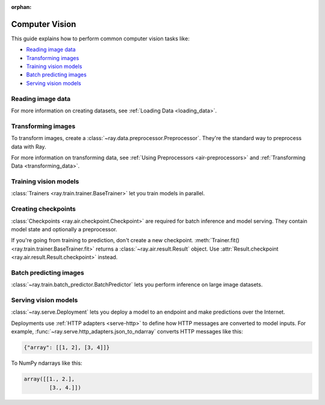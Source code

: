 :orphan:

.. _computer-vision:

Computer Vision
===============

This guide explains how to perform common computer vision tasks like:

* `Reading image data`_
* `Transforming images`_
* `Training vision models`_
* `Batch predicting images`_
* `Serving vision models`_

Reading image data
------------------

.. tab-set::

    .. tab-item:: Raw images

        Datasets like ImageNet store files like this:

        .. code-block::

            root/dog/xxx.png
            root/dog/xxy.png
            root/dog/[...]/xxz.png

            root/cat/123.png
            root/cat/nsdf3.png
            root/cat/[...]/asd932_.png

        To load images stored in this layout, read the raw images and include the
        class names.

        .. literalinclude:: ./doc_code/computer_vision.py
            :start-after: __read_images1_start__
            :end-before: __read_images1_stop__
            :dedent:

        Then, apply a :ref:`user-defined function <transforming_data>` to
        encode the class names as integer targets.

        .. literalinclude:: ./doc_code/computer_vision.py
            :start-after: __read_images2_start__
            :end-before: __read_images2_stop__
            :dedent:

        .. tip::

            You can also use :class:`~ray.data.preprocessors.LabelEncoder` to encode labels.

    .. tab-item:: NumPy

        To load NumPy arrays into a :class:`~ray.data.Dataset`, separately read the image and label arrays.

        .. literalinclude:: ./doc_code/computer_vision.py
            :start-after: __read_numpy1_start__
            :end-before: __read_numpy1_stop__
            :dedent:

        Then, combine the datasets and rename the columns.

        .. literalinclude:: ./doc_code/computer_vision.py
            :start-after: __read_numpy2_start__
            :end-before: __read_numpy2_stop__
            :dedent:

    .. tab-item:: TFRecords

        Image datasets often contain ``tf.train.Example`` messages that look like this:

        .. code-block::

            features {
                feature {
                    key: "image"
                    value {
                        bytes_list {
                            value: ...  # Raw image bytes
                        }
                    }
                }
                feature {
                    key: "label"
                    value {
                        int64_list {
                            value: 3
                        }
                    }
                }
            }

        To load examples stored in this format, read the TFRecords into a :class:`~ray.data.Dataset`.

        .. literalinclude:: ./doc_code/computer_vision.py
            :start-after: __read_tfrecords1_start__
            :end-before: __read_tfrecords1_stop__
            :dedent:

        Then, apply a :ref:`user-defined function <transforming_data>` to
        decode the raw image bytes.

        .. literalinclude:: ./doc_code/computer_vision.py
            :start-after: __read_tfrecords2_start__
            :end-before: __read_tfrecords2_stop__
            :dedent:

    .. tab-item:: Parquet

        To load image data stored in Parquet files, call :func:`ray.data.read_parquet`.

        .. literalinclude:: ./doc_code/computer_vision.py
            :start-after: __read_parquet_start__
            :end-before: __read_parquet_stop__
            :dedent:


For more information on creating datasets, see :ref:`Loading Data <loading_data>`.


Transforming images
-------------------

To transform images, create a :class:`~ray.data.preprocessor.Preprocessor`. They're the
standard way to preprocess data with Ray.

.. tab-set::

    .. tab-item:: Torch

        To apply TorchVision transforms, create a :class:`~ray.data.preprocessors.TorchVisionPreprocessor`.

        Create two :class:`TorchVisionPreprocessors <ray.data.preprocessors.TorchVisionPreprocessor>`
        -- one to normalize images, and another to augment images. Later, you'll pass the preprocessors to :class:`Trainers <ray.train.trainer.BaseTrainer>` and
        :class:`Predictors <ray.train.predictor.Predictor>`.

        .. literalinclude:: ./doc_code/computer_vision.py
            :start-after: __torch_preprocessors_start__
            :end-before: __torch_preprocessors_stop__
            :dedent:

    .. tab-item:: TensorFlow

        To apply TorchVision transforms, create a :class:`~ray.data.preprocessors.BatchMapper`.

        Create two :class:`~ray.data.preprocessors.BatchMapper` -- one to normalize images, and another to
        augment images. Later, you'll pass the preprocessors to :class:`Trainers <ray.train.trainer.BaseTrainer>` and
        :class:`Predictors <ray.train.predictor.Predictor>`.

        .. literalinclude:: ./doc_code/computer_vision.py
            :start-after: __tensorflow_preprocessors_start__
            :end-before: __tensorflow_preprocessors_stop__
            :dedent:

For more information on transforming data, see
:ref:`Using Preprocessors <air-preprocessors>` and
:ref:`Transforming Data <transforming_data>`.

Training vision models
----------------------

:class:`Trainers <ray.train.trainer.BaseTrainer>` let you train models in parallel.

.. tab-set::

    .. tab-item:: Torch

        To train a vision model, define the training loop per worker.

        .. literalinclude:: ./doc_code/computer_vision.py
            :start-after: __torch_training_loop_start__
            :end-before: __torch_training_loop_stop__
            :dedent:

        Then, create a :class:`~ray.train.torch.TorchTrainer` and call
        :meth:`~ray.train.torch.TorchTrainer.fit`.

        .. literalinclude:: ./doc_code/computer_vision.py
            :start-after: __torch_trainer_start__
            :end-before: __torch_trainer_stop__
            :dedent:

        For more in-depth examples, see :ref:`the Ray Train documentation <train-docs>`.

    .. tab-item:: TensorFlow

        To train a vision model, define the training loop per worker.

        .. literalinclude:: ./doc_code/computer_vision.py
            :start-after: __tensorflow_training_loop_start__
            :end-before: __tensorflow_training_loop_stop__
            :dedent:

        Then, create a :class:`~ray.train.tensorflow.TensorflowTrainer` and call
        :meth:`~ray.train.tensorflow.TensorflowTrainer.fit`.

        .. literalinclude:: ./doc_code/computer_vision.py
            :start-after: __tensorflow_trainer_start__
            :end-before: __tensorflow_trainer_stop__
            :dedent:

        For more information, check out :ref:`the Ray Train documentation <train-docs>`.

Creating checkpoints
--------------------

:class:`Checkpoints <ray.air.checkpoint.Checkpoint>` are required for batch inference and model
serving. They contain model state and optionally a preprocessor.

If you're going from training to prediction, don't create a new checkpoint.
:meth:`Trainer.fit() <ray.train.trainer.BaseTrainer.fit>` returns a
:class:`~ray.air.result.Result` object. Use
:attr:`Result.checkpoint <ray.air.result.Result.checkpoint>` instead.

.. tab-set::

    .. tab-item:: Torch

        To create a :class:`~ray.train.torch.TorchCheckpoint`, pass a Torch model and
        the :class:`~ray.data.preprocessor.Preprocessor` you created in `Transforming images`_
        to :meth:`TorchCheckpoint.from_model() <ray.train.torch.TorchCheckpoint.from_model>`.

        .. literalinclude:: ./doc_code/computer_vision.py
            :start-after: __torch_checkpoint_start__
            :end-before: __torch_checkpoint_stop__
            :dedent:

    .. tab-item:: TensorFlow

        To create a :class:`~ray.train.tensorflow.TensorflowCheckpoint`, pass a TensorFlow model and
        the :class:`~ray.data.preprocessor.Preprocessor` you created in `Transforming images`_
        to :meth:`TensorflowCheckpoint.from_model() <ray.train.tensorflow.TensorflowCheckpoint.from_model>`.

        .. literalinclude:: ./doc_code/computer_vision.py
            :start-after: __tensorflow_checkpoint_start__
            :end-before: __tensorflow_checkpoint_stop__
            :dedent:


Batch predicting images
-----------------------

:class:`~ray.train.batch_predictor.BatchPredictor` lets you perform inference on large
image datasets.

.. tab-set::

    .. tab-item:: Torch

        To create a :class:`~ray.train.batch_predictor.BatchPredictor`, call
        :meth:`BatchPredictor.from_checkpoint <ray.train.batch_predictor.BatchPredictor.from_checkpoint>` and pass the checkpoint
        you created in `Creating checkpoints`_.

        .. literalinclude:: ./doc_code/computer_vision.py
            :start-after: __torch_batch_predictor_start__
            :end-before: __torch_batch_predictor_stop__
            :dedent:

    .. tab-item:: TensorFlow

        To create a :class:`~ray.train.batch_predictor.BatchPredictor`, call
        :meth:`BatchPredictor.from_checkpoint <ray.train.batch_predictor.BatchPredictor.from_checkpoint>` and pass the checkpoint
        you created in `Creating checkpoints`_.

        .. literalinclude:: ./doc_code/computer_vision.py
            :start-after: __tensorflow_batch_predictor_start__
            :end-before: __tensorflow_batch_predictor_stop__
            :dedent:

Serving vision models
---------------------

:class:`~ray.serve.Deployment` lets you
deploy a model to an endpoint and make predictions over the Internet.

Deployments use :ref:`HTTP adapters <serve-http>` to define how HTTP messages are converted to model
inputs. For example, :func:`~ray.serve.http_adapters.json_to_ndarray` converts HTTP messages like this:

.. code-block::

    {"array": [[1, 2], [3, 4]]}

To NumPy ndarrays like this:

.. code-block::

    array([[1., 2.],
            [3., 4.]])

.. tab-set::

    .. tab-item:: Torch

        To deploy a Torch model to an endpoint, create a predictor from the checkpoint you created in `Creating checkpoints`_
        and serve via a Ray Serve deployment.

        .. literalinclude:: ./doc_code/computer_vision.py
            :start-after: __torch_serve_start__
            :end-before: __torch_serve_stop__
            :dedent:

        Then, make a request to classify an image.

        .. literalinclude:: ./doc_code/computer_vision.py
            :start-after: __torch_online_predict_start__
            :end-before: __torch_online_predict_stop__
            :dedent:

        For more in-depth examples, read about :ref:`Ray Serve <serve-getting-started>`.

    .. tab-item:: TensorFlow

        To deploy a TensorFlow model to an endpoint, use the checkpoint you created in `Creating checkpoints`_
        to create a Ray Serve deployment serving the model.

        .. literalinclude:: ./doc_code/computer_vision.py
            :start-after: __tensorflow_serve_start__
            :end-before: __tensorflow_serve_stop__
            :dedent:

        Then, make a request to classify an image.

        .. literalinclude:: ./doc_code/computer_vision.py
            :start-after: __tensorflow_online_predict_start__
            :end-before: __tensorflow_online_predict_stop__
            :dedent:

        For more information, see :ref:`Ray Serve <serve-getting-started>`.
